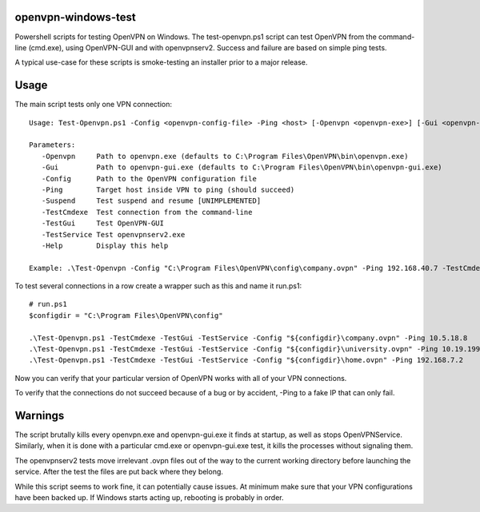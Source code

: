 openvpn-windows-test
====================

Powershell scripts for testing OpenVPN on Windows. The test-openvpn.ps1 script can test OpenVPN
from the command-line (cmd.exe), using OpenVPN-GUI and with openvpnserv2.
Success and failure are based on simple ping tests.

A typical use-case for these scripts is smoke-testing an installer prior to a
major release.

Usage
=====

The main script tests only one VPN connection:
::
  Usage: Test-Openvpn.ps1 -Config <openvpn-config-file> -Ping <host> [-Openvpn <openvpn-exe>] [-Gui <openvpn-gui-exe>] [-TestCmdexe] [-TestService] [-TestGui] [-Help]
  
  Parameters:
     -Openvpn     Path to openvpn.exe (defaults to C:\Program Files\OpenVPN\bin\openvpn.exe)
     -Gui         Path to openvpn-gui.exe (defaults to C:\Program Files\OpenVPN\bin\openvpn-gui.exe)
     -Config      Path to the OpenVPN configuration file
     -Ping        Target host inside VPN to ping (should succeed)
     -Suspend     Test suspend and resume [UNIMPLEMENTED]
     -TestCmdexe  Test connection from the command-line
     -TestGui     Test OpenVPN-GUI
     -TestService Test openvpnserv2.exe
     -Help        Display this help
  
  Example: .\Test-Openvpn -Config "C:\Program Files\OpenVPN\config\company.ovpn" -Ping 192.168.40.7 -TestCmdexe -TestService -TestGui

To test several connections in a row create a wrapper such as this and name it
run.ps1:
::

  # run.ps1
  $configdir = "C:\Program Files\OpenVPN\config"
  
  .\Test-Openvpn.ps1 -TestCmdexe -TestGui -TestService -Config "${configdir}\company.ovpn" -Ping 10.5.18.8
  .\Test-Openvpn.ps1 -TestCmdexe -TestGui -TestService -Config "${configdir}\university.ovpn" -Ping 10.19.199.3
  .\Test-Openvpn.ps1 -TestCmdexe -TestGui -TestService -Config "${configdir}\home.ovpn" -Ping 192.168.7.2

Now you can verify that your particular version of OpenVPN works with all of
your VPN connections.

To verify that the connections do not succeed because of a bug or by accident,
-Ping to a fake IP that can only fail.

Warnings
========

The script brutally kills every openvpn.exe and openvpn-gui.exe it finds at
startup, as well as stops OpenVPNService. Similarly, when it is done with a
particular cmd.exe or openvpn-gui.exe test, it kills the processes without
signaling them.

The openvpnserv2 tests move irrelevant .ovpn files out of the way to the
current working directory before launching the service. After the test the
files are put back where they belong.

While this script seems to work fine, it can potentially cause issues. At minimum make sure
that your VPN configurations have been backed up. If Windows starts acting up, rebooting is
probably in order.